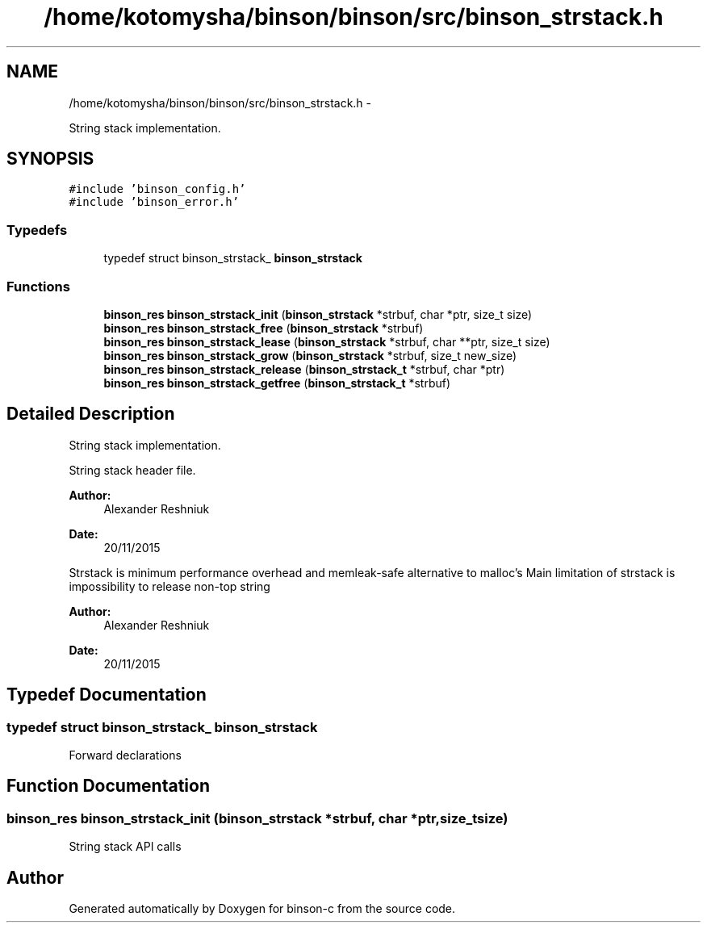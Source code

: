 .TH "/home/kotomysha/binson/binson/src/binson_strstack.h" 3 "Tue Dec 1 2015" "binson-c" \" -*- nroff -*-
.ad l
.nh
.SH NAME
/home/kotomysha/binson/binson/src/binson_strstack.h \- 
.PP
String stack implementation\&.  

.SH SYNOPSIS
.br
.PP
\fC#include 'binson_config\&.h'\fP
.br
\fC#include 'binson_error\&.h'\fP
.br

.SS "Typedefs"

.in +1c
.ti -1c
.RI "typedef struct binson_strstack_ \fBbinson_strstack\fP"
.br
.in -1c
.SS "Functions"

.in +1c
.ti -1c
.RI "\fBbinson_res\fP \fBbinson_strstack_init\fP (\fBbinson_strstack\fP *strbuf, char *ptr, size_t size)"
.br
.ti -1c
.RI "\fBbinson_res\fP \fBbinson_strstack_free\fP (\fBbinson_strstack\fP *strbuf)"
.br
.ti -1c
.RI "\fBbinson_res\fP \fBbinson_strstack_lease\fP (\fBbinson_strstack\fP *strbuf, char **ptr, size_t size)"
.br
.ti -1c
.RI "\fBbinson_res\fP \fBbinson_strstack_grow\fP (\fBbinson_strstack\fP *strbuf, size_t new_size)"
.br
.ti -1c
.RI "\fBbinson_res\fP \fBbinson_strstack_release\fP (\fBbinson_strstack_t\fP *strbuf, char *ptr)"
.br
.ti -1c
.RI "\fBbinson_res\fP \fBbinson_strstack_getfree\fP (\fBbinson_strstack_t\fP *strbuf)"
.br
.in -1c
.SH "Detailed Description"
.PP 
String stack implementation\&. 

String stack header file\&.
.PP
\fBAuthor:\fP
.RS 4
Alexander Reshniuk 
.RE
.PP
\fBDate:\fP
.RS 4
20/11/2015
.RE
.PP
Strstack is minimum performance overhead and memleak-safe alternative to malloc's Main limitation of strstack is impossibility to release non-top string
.PP
\fBAuthor:\fP
.RS 4
Alexander Reshniuk 
.RE
.PP
\fBDate:\fP
.RS 4
20/11/2015 
.RE
.PP

.SH "Typedef Documentation"
.PP 
.SS "typedef struct binson_strstack_ \fBbinson_strstack\fP"
Forward declarations 
.SH "Function Documentation"
.PP 
.SS "\fBbinson_res\fP binson_strstack_init (\fBbinson_strstack\fP *strbuf, char *ptr, size_tsize)"
String stack API calls 
.SH "Author"
.PP 
Generated automatically by Doxygen for binson-c from the source code\&.
